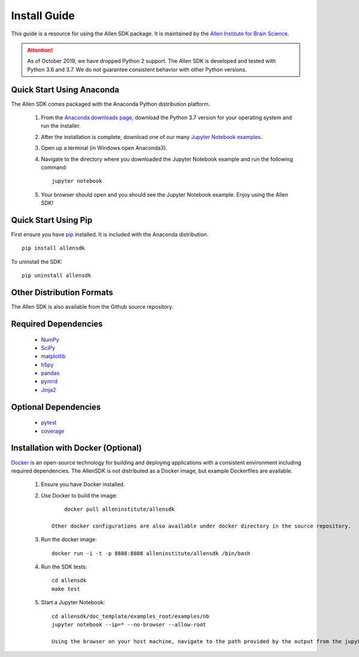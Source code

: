 Install Guide
=============
This guide is a resource for using the Allen SDK package.
It is maintained by the `Allen Institute for Brain Science <http://www.alleninstitute.org/>`_.

.. ATTENTION::
    As of October 2019, we have dropped Python 2 support. The Allen SDK is developed and tested with Python 3.6 and 3.7. We do not guarantee consistent behavior with other Python versions.


Quick Start Using Anaconda
--------------------------
The Allen SDK comes packaged with the Anaconda Python distribution platform.

 #. From the `Anaconda downloads page <https://www.anaconda.com/products/individual>`_, download the Python 3.7 version for your operating system and run the installer.

 #. After the installation is complete, download one of our many `Jupyter Notebook examples <https://allensdk.readthedocs.io/en/latest/examples.html>`_.

 #. Open up a terminal (in Windows open Anaconda3).

 #. Navigate to the directory where you downloaded the Jupyter Notebook example and run the following command::

      jupyter notebook

 #. Your browser should open and you should see the Jupyter Notebook example. Enjoy using the Allen SDK!

Quick Start Using Pip
---------------------

First ensure you have `pip <http://pypi.python.org/pypi/pip>`_ installed.
It is included with the Anaconda distribution.

::

    pip install allensdk


To uninstall the SDK::

    pip uninstall allensdk

Other Distribution Formats
--------------------------

The Allen SDK is also available from the Github source repository.

Required Dependencies
---------------------

 * `NumPy <http://wiki.scipy.org/Tentative_NumPy_Tutorial>`_
 * `SciPy <http://www.scipy.org/>`_
 * `matplotlib <http://matplotlib.org/>`_
 * `h5py <http://www.h5py.org>`_
 * `pandas <http://pandas.pydata.org>`_
 * `pynrrd <http://pypi.python.org/pypi/pynrrd>`_
 * `Jinja2 <http://jinja.pocoo.org>`_

Optional Dependencies
---------------------

 * `pytest <http://pytest.org/latest>`_
 * `coverage <http://nedbatchelder.com/code/coverage>`_

Installation with Docker (Optional)
-----------------------------------

`Docker <http://www.docker.com/>`_ is an open-source technology
for building and deploying applications with a consistent environment
including required dependencies.
The AllenSDK is not distributed as a Docker image, but
example Dockerfiles are available.

 #. Ensure you have Docker installed.

 #. Use Docker to build the image::

         docker pull alleninstitute/allensdk
 
     Other docker configurations are also available under docker directory in the source repository.
 
 #. Run the docker image::
 
     docker run -i -t -p 8888:8888 alleninstitute/allensdk /bin/bash

 #. Run the SDK tests::

     cd allensdk
     make test
 
 #. Start a Jupyter Notebook::
 
     cd allensdk/doc_template/examples_root/examples/nb
     jupyter notebook --ip=* --no-browser --allow-root

     Using the browser on your host machine, navigate to the path provided by the output from the jupyter notebook command.
     
